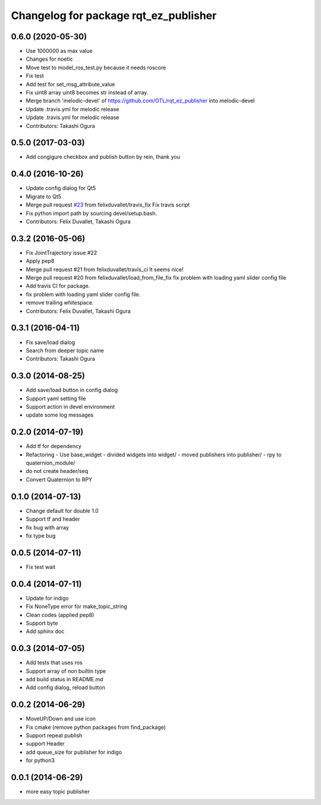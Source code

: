 ^^^^^^^^^^^^^^^^^^^^^^^^^^^^^^^^^^^^^^
Changelog for package rqt_ez_publisher
^^^^^^^^^^^^^^^^^^^^^^^^^^^^^^^^^^^^^^

0.6.0 (2020-05-30)
------------------
* Use 1000000 as max value
* Changes for noetic
* Move test to model_ros_test.py because it needs roscore
* Fix test
* Add test for set_msg_attribute_value
* Fix uint8 array
  uint8 becomes str instead of array.
* Merge branch 'melodic-devel' of https://github.com/OTL/rqt_ez_publisher into melodic-devel
* Update .travis.yml for melodic release
* Update .travis.yml for melodic release
* Contributors: Takashi Ogura

0.5.0 (2017-03-03)
------------------
* Add congigure checkbox and publish button by rein, thank you

0.4.0 (2016-10-26)
------------------
* Update config dialog for Qt5
* Migrate to Qt5
* Merge pull request `#23 <https://github.com/OTL/rqt_ez_publisher/issues/23>`_ from felixduvallet/travis_fix
  Fix travis script
* Fix python import path by sourcing devel/setup.bash.
* Contributors: Felix Duvallet, Takashi Ogura

0.3.2 (2016-05-06)
------------------
* Fix JointTrajectory issue #22
* Apply pep8
* Merge pull request #21 from felixduvallet/travis_ci
  It seems nice!
* Merge pull request #20 from felixduvallet/load_from_file_fix
  fix problem with loading yaml slider config file
* Add travis CI for package.
* fix problem with loading yaml slider config file.
* remove trailing whitespace.
* Contributors: Felix Duvallet, Takashi Ogura

0.3.1 (2016-04-11)
------------------
* Fix save/load dialog
* Search from deeper topic name
* Contributors: Takashi Ogura

0.3.0 (2014-08-25)
------------------
* Add save/load button in config dialog
* Support yaml setting file
* Support action in devel environment
* update some log messages

0.2.0 (2014-07-19)
------------------
* Add tf for dependency
* Refactoring
  - Use base_widget
  - divided widgets into widget/
  - moved publishers into publisher/
  - rpy to quaternion_module/
* do not create header/seq
* Convert Quaternion to RPY

0.1.0 (2014-07-13)
------------------
* Change default for double 1.0
* Support tf and header
* fix bug with array
* fix type bug

0.0.5 (2014-07-11)
------------------
* Fix test wait

0.0.4 (2014-07-11)
------------------
* Update for indigo
* Fix NoneType error for make_topic_string
* Clean codes (applied pep8)
* Support byte
* Add sphinx doc

0.0.3 (2014-07-05)
------------------
* Add tests that uses ros
* Support array of non builtin type
* add build status in README.md
* Add config dialog, reload button

0.0.2 (2014-06-29)
------------------
* MoveUP/Down and use icon
* Fix cmake (remove python packages from find_package)
* Support repeat publish
* support Header
* add queue_size for publisher for indigo
* for python3

0.0.1 (2014-06-29)
------------------
* more easy topic publisher
